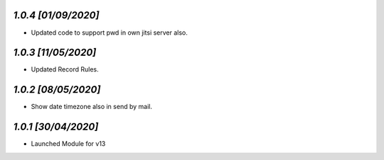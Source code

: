 `1.0.4                                                        [01/09/2020]`
***************************************************************************
- Updated code to support pwd in own jitsi server also.

`1.0.3                                                        [11/05/2020]`
***************************************************************************
- Updated Record Rules.

`1.0.2                                                        [08/05/2020]`
***************************************************************************
- Show date timezone also in send by mail.

`1.0.1                                                        [30/04/2020]`
***************************************************************************
- Launched Module for v13

